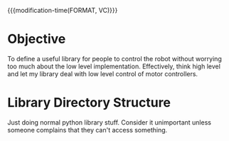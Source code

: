 

{{{modification-time(FORMAT, VC)}}}

* Objective
To define a useful library for people to control the robot without worrying too much about the low level implementation.
Effectively, think high level and let my library deal with low level control of motor controllers.


* Library Directory Structure

Just doing normal python library stuff. Consider it unimportant unless someone complains that they can't access something.


#+CALL: test()

# Local Variables:
# org-confirm-babel-evaluate: (lambda (lang body) (not (string= lang "emacs-lisp")))
# End:


#+NAME: test()
#+BEGIN_SRC sh :results value code :exports results
tree
#+END_SRC


#+RESULTS: test()
#+BEGIN_SRC sh :exports results
.
├── Direction
│   ├── Compass.py
│   ├── Coordinate.py
│   ├── Direction.py
│   ├── __init__.py
│   └── direction.org
├── Filter
│   ├── Sensor.py
│   ├── __init__.py
│   └── filter.org
├── Instruction
│   ├── Instruction.py
│   ├── __init__.py
│   └── instruction.org
├── Robot
│   ├── __init__.py
│   ├── robot.org
│   └── robot.py
├── __init__.py
└── readme.org

4 directories, 16 files
#+END_SRC
